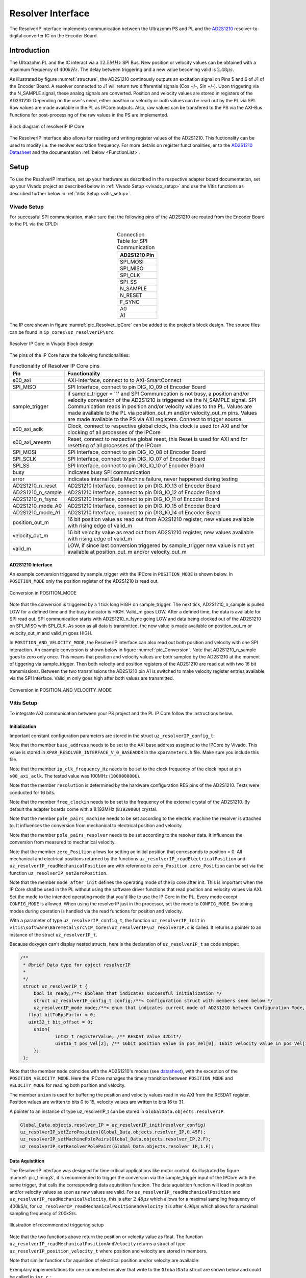 .. _uz_resolverIP:

==================
Resolver Interface
==================

The ResolverIP interface implements communication between the Ultrazohm PS and PL and the `AD2S1210 <https://www.analog.com/media/en/technical-documentation/data-sheets/AD2S1210.pdf>`_ resolver-to-digital converter IC on the Encoder Board.

Introduction
============

The Ultrazohm PL and the IC interact via a :math:`12.5MHz` SPI Bus. New position or velocity values can be obtained with a maximum frequency of :math:`400kHz`. The delay between triggering and a new value becoming valid is :math:`2.48 \mu s`.

As illustrated by figure :numref:`structure`, the AD2S1210 continously outputs an excitation signal on Pins 5 and 6 of J1 of the Encoder Board. A resolver connected to J1 will return two differential signals (Cos +/-, Sin +/-). Upon triggering via the N_SAMPLE signal, these analog signals are converted. Position and velocity values are stored in registers of the AD2S1210. Depending on the user's need, either position or velocity or both values can be read out by the PL via SPI. Raw values are made available in the PL as IPCore outputs. Also, raw values can be transfered to the PS via the AXI-Bus. Functions for post-processing of the raw values in the PS are implemented.

.. _structure:

.. figure:: structure_resolverIP1.png
   :width: 800
   :align: center

   Block diagram of resolverIP IP Core 



The ResolverIP interface also allows for reading and writing register values of the AD2S1210. This fuctionality can be used to modify i.e. the resolver excitation frequency. For more details on register functionalities, 
er to the `AD2S1210 Datasheet <https://www.analog.com/media/en/technical-documentation/data-sheets/AD2S1210.pdf>`_ and the documentation :ref:`below <FunctionList>`.


Setup
=====
To use the ResolverIP interface, set up your hardware as described in the respective adapter board documentation, set up your Vivado project as described below in :ref:`Vivado Setup <vivado_setup>` and use the Vitis functions as described further below in :ref:`Vitis Setup <vitis_setup>`.

.. _vivado_setup:

Vivado Setup
************

For successful SPI communication, make sure that the following pins of the AD2S1210 are routed from the Encoder Board to the PL via the CPLD:

.. list-table:: Connection Table for SPI Communication 
   :widths: 25
   :header-rows: 1
   :align: center

   * - AD2S1210 Pin
   * - SPI_MOSI
   * - SPI_MISO
   * - SPI_CLK
   * - SPI_SS
   * - N_SAMPLE
   * - N_RESET
   * - F_SYNC
   * - A0
   * - A1

The IP core shown in figure :numref:`pic_Resolver_ipCore` can be added to the project's block design. The source files can be found in ``ip_cores\uz_resolverIP\src``. 

.. _pic_Resolver_ipCore:

.. figure:: pic_ResolverIPCore1.png
   :width: 300
   :align: center

   Resolver IP Core in Vivado Block design 

The pins of the IP Core have the following functionalities:

.. list-table:: Functionality of Resolver IP Core pins 
   :widths: 25 400
   :header-rows: 1
   :align: center

   * - Pin
     - Functionality
   * - s00_axi
     - AXI-Interface, connect to to AXI-SmartConnect
   * - SPI_MISO
     - SPI Interface, connect to pin DIG_IO_09 of Encoder Board 
   * - sample_trigger
     - if sample_trigger = '1' and SPI Communication is not busy, a position and/or velocity conversion of the AD2S1210 is triggered via the N_SAMPLE signal. SPI Communication reads in position and/or velocity values to the PL. Values are made available to the PL via position_out_m and/or velocity_out_m pins. Values are made available to the PS via AXI registers. Connect to trigger source.
   * - s00_axi_aclk
     - Clock, connect to respective global clock, this clock is used for AXI and for clocking of all processes of the IPCore
   * - s00_axi_aresetn
     - Reset, connect to respective global reset, this Reset is used for AXI and for resetting of all processes of the IPCore
   * - SPI_MOSI
     - SPI Interface, connect to pin DIG_IO_08 of Encoder Board  
   * - SPI_SCLK
     - SPI Interface, connect to pin DIG_IO_07 of Encoder Board
   * - SPI_SS
     - SPI Interface, connect to pin DIG_IO_10 of Encoder Board
   * - busy
     - indicates busy SPI communication
   * - error
     - indicates internal State Machine failure, never happened during testing
   * - AD2S1210_n_reset
     - AD2S1210 Interface, connect to pin DIG_IO_13 of Encoder Board
   * - AD2S1210_n_sample
     - AD2S1210 Interface, connect to pin DIG_IO_12 of Encoder Board
   * - AD2S1210_n_fsync
     - AD2S1210 Interface, connect to pin DIG_IO_11 of Encoder Board
   * - AD2S1210_mode_A0
     - AD2S1210 Interface, connect to pin DIG_IO_15 of Encoder Board
   * - AD2S1210_mode_A1
     - AD2S1210 Interface, connect to pin DIG_IO_14 of Encoder Board
   * - position_out_m
     - 16 bit position value as read out from AD2S1210 register, new values available with rising edge of valid_m
   * - velocity_out_m
     - 16 bit velocity value as read out from AD2S1210 register, new values available with rising edge of valid_m
   * - valid_m
     - LOW, if since last conversion triggered by sample_trigger new value is not yet available at position_out_m and/or velocity_out_m 

AD2S1210 Interface
^^^^^^^^^^^^^^^^^^

An example conversion triggered by sample_trigger with the IPCore in ``POSITION_MODE`` is shown below. In ``POSITION_MODE`` only the position register of the AD2S1210 is read out.


.. figure:: timing_POSMODE.png
   :width: 600
   :align: center

   Conversion in POSITION_MODE

Note that the conversion is triggered by a 1 tick long HIGH on sample_trigger. The next tick, AD2S1210_n_sample is pulled LOW for a defined time and the busy indicator is HIGH. Valid_m goes LOW. After a defined time, the data is available for SPI read out. SPI communication starts with AD2S1210_n_fsync going LOW and data being clocked out of the AD2S1210 on SPI_MISO with SPI_CLK. As soon as all data is transmitted, the new value is made available on position_out_m or velocity_out_m and valid_m goes HIGH.

In ``POSITION_AND_VELOCITY_MODE``, the ResolverIP interface can also read out both position and velocity with one SPI interaction. An example conversion is shown below in figure :numref:`pic_Conversion`. Note that AD2S1210_n_sample goes to zero only once. This means that position and velocity values are both sampled by the AD2S1210 at the moment of tiggering via sample_trigger. Then both velocity and position registers of the AD2S1210 are read out with two 16 bit transmissions. Between the two transmissions the AD2S1210 pin A1 is switched to make velocity register entries available via the SPI Interface. Valid_m only goes high after both values are transmitted. 

.. _pic_Conversion:

.. figure:: timing_POSVELMODE.png
   :width: 600
   :align: center

   Conversion in POSITION_AND_VELOCITY_MODE

.. _vitis_setup:

Vitis Setup
***********
To integrate AXI communication between your PS project and the PL IP Core follow the instructions below. 


Initialization
^^^^^^^^^^^^^^

Important constant configuration parameters are stored in the struct ``uz_resolverIP_config_t``:

.. doxygenstruct:: uz_resolverIP_config_t
	:members:

Note that the member ``base_address`` needs to be set to the AXI base address assgined to the IPCore by Vivado. This value is stored in ``XPAR_RESOLVER_INTERFACE_V_0_BASEADDR`` in the ``xparameters.h`` file. Make sure you include this file.

Note that the member ``ip_clk_frequency_Hz`` needs to be set to the clock frequency of the clock input at pin ``s00_axi_aclk``. The tested value was 100MHz (``100000000U``).

Note that the member ``resolution`` is determined by the hardware configuration RES pins of the AD2S1210. Tests were conducted for 16 bits.

Note that the member ``freq_clockin`` needs to be set to the frequency of the external crystal of the AD2S1210. By default the adapter boards come with a 8.192MHz (``8192000U``) crystal.

Note that the member ``pole_pairs_machine`` needs to be set according to the electric machine the resolver is attached to. It influences the conversion from mechanical to electrical position and velocity.

Note that the member ``pole_pairs_resolver`` needs to be set according to the resolver data. It influences the conversion from measured to mechanical velocity.

Note that the member ``zero_Position`` allows for setting an initial position that corresponds to position = 0. All mechanical and electrical positions returned by the functions ``uz_resolverIP_readElectricalPosition`` and ``uz_resolverIP_readMechanicalPosition`` are with reference to ``zero_Position``. ``zero_Position`` can be set via the function ``uz_resolverIP_setZeroPosition``.

Note that the member ``mode_after_init`` defines the operating mode of the ip core after init. This is important when the IP Core shall be used in the PL without using the software driver functions 
that read position and velocity values via AXI. Set the mode to the intended operating mode that you'd like to use the IP Core in the PL. Every mode except ``CONFIG_MODE`` is allowed. When using 
the resolverIP just in the processor, set the mode to ``CONFIG_MODE``. Switching modes during operation is handled via the read functions for position and velocity.

.. code-block:: c
   :caption: A declaration of the struct ``uz_resolverIP_config_t``

   #include "xparameters.h"
   #define CRYSTAL_FREQUENCY 8192000U
   #define IP_CLK_FREQ 100000000U
   struct uz_resolverIP_config_t resolver_config={
           .base_address=XPAR_RESOLVER_INTERFACE_V_0_BASEADDR,
           .ip_clk_frequency_Hz=IP_CLK_FREQ,
           .resolution = 16,
           .freq_clockin = CRYSTAL_FREQUENCY,
		       .pole_pairs_machine = 4.0f,
		       .pole_pairs_resolver = 1.0f,
		       .zero_position_mechanical = 0.3964f,
           .mode_after_init = CONFIG_MODE,
        };

With a parameter of type  ``uz_resolverIP_config_t``, the function ``uz_resolverIP_init`` in ``vitis\software\Baremetal\src\IP_Cores\uz_resolverIP\uz_resolverIP.c`` is called. It returns a pointer to an instance of the struct ``uz_resolverIP_t``.

.. doxygentypedef:: uz_resolverIP_t

.. doxygenfunction:: uz_resolverIP_init

Because doxygen can't display nested structs, here is the declaration of ``uz_resolverIP_t``  as code snippet:

.. code-block:: c

   /**
    * @brief Data type for object resolverIP
    *
    */
    struct uz_resolverIP_t {
    	bool is_ready;/**< Boolean that indicates successful initialization */
    	struct uz_resolverIP_config_t config;/**< Configuration struct with members seen below */
    	uz_resolverIP_mode mode;/**< enum that indicates current mode of AD2S1210 between Configuration Mode, Position Mode, Velocity Mode or PositionAndVelocityMode */
      float bitToRpsFactor = 0;
      uint32_t bit_offset = 0;
    	union{
    		int32_t registerValue; /** RESDAT Value 32bit*/
    		uint16_t pos_Vel[2]; /** 16bit position value in pos_Vel[0], 16bit velocity value in pos_Vel[1]*/
    	}; 
    };

Note that the member ``mode`` coincides with the AD2S1210's modes (see `datasheet <https://www.analog.com/media/en/technical-documentation/data-sheets/AD2S1210.pdf>`_), with the exception of the ``POSITION_VELOCITY_MODE``. Here the IPCore manages the timely transition between ``POSITION_MODE`` and ``VELOCITY_MODE`` for reading both position and velocity.

The member ``union`` is used for buffering the position and velocity values read in via AXI from the RESDAT register. Position values are written to bits 0 to 15, velocity values are written to bits 16 to 31.

A pointer to an  instance of type uz_resolverIP_t can be stored in ``GlobalData.objects.resolverIP``.

.. code-block:: c

   Global_Data.objects.resolver_IP = uz_resolverIP_init(resolver_config)
   uz_resolverIP_setZeroPosition(Global_Data.objects.resolver_IP,0.45F);
   uz_resolverIP_setMachinePolePairs(Global_Data.objects.resolver_IP,2.F);
   uz_resolverIP_setResolverPolePairs(Global_Data.objects.resolver_IP,1.F);

Data Aquistition
^^^^^^^^^^^^^^^^

The ResolverIP interface was designed for time critical applications like motor control. As illustrated by figure :numref:`pic_timing3`, it is recommended to trigger the conversion via the sample_trigger input of the IPCore with the same trigger, that calls the corresponding data aquistition function. The data aquisition function will load in position and/or velocity values as soon as new values are valid. For ``uz_resolverIP_readMechanicalPosition`` and ``uz_resolverIP_readMechanicalVelocity``, this is after :math:`2.48 \mu s` which allows for a maximal sampling frequency of 400kS/s, for ``uz_resolverIP_readMechanicalPositionAndVelocity`` it is after :math:`4.98 \mu s` which allows for a maximal sampling frequency of 200kS/s. 

.. _pic_timing3:

.. figure:: timing3_resolverIP1.png
   :width: 600
   :align: center

   Illustration of recommended triggering setup 

.. doxygenfunction:: uz_resolverIP_readMechanicalPosition

.. doxygenfunction:: uz_resolverIP_readMechanicalVelocity

Note that the two functions above return the position or velocity value as float.
The function ``uz_resolverIP_readMechanicalPositionAndVelocity`` returns a struct of type ``uz_resolverIP_position_velocity_t`` where position and velocity are stored in members.

.. doxygenstruct:: uz_resolverIP_position_velocity_t
  :members:

.. doxygenfunction:: uz_resolverIP_readMechanicalPositionAndVelocity

Note that similar functions for aquisition of electrical position and/or velocity are available:

.. doxygenfunction:: uz_resolverIP_readElectricalPosition

.. doxygenfunction:: uz_resolverIP_readElectricalVelocity

.. doxygenfunction:: uz_resolverIP_readElectricalPositionAndVelocity

Exemplary implementations for one connected resolver that write to the ``GlobalData`` struct are shown below and could be called in ``isr.c`` : 

.. code-block:: c

   void update_position_of_resolverIP(DS_Data* const data){
   	data->av.theta_mech = uz_resolverIP_readMechanicalPosition(data->objects.resolver_IP);
   	data->av.theta_elec = (data->av.theta_mech * uz_resolverIP_getMachinePolePairs(data->objects.resolver_IP)) - 2 * UZ_PIf * floor(data->av.theta_mech * uz_resolverIP_getMachinePolePairs(data->objects.resolver_IP)  / (2* UZ_PIf));
   }
   
   void update_speed_of_resolverIP(DS_Data* const data){
   	data->av.mechanicalRotorSpeed = uz_resolverIP_readMechanicalVelocity(data->objects.resolver_IP) * 60.f; //in rpm
   }
   
   void update_position_and_speed_of_resolverIP(DS_Data* const data){
   	uz_resolverIP_position_velocity_t  mechanical = uz_resolverIP_readMechanicalPositionAndVelocity(data->objects.resolver_IP);
   	data->av.theta_mech = mechanical.position;
   	data->av.mechanicalRotorSpeed = mechanical.velocity * 60.F; //rpm
   	data->av.theta_elec = (data->av.theta_mech * uz_resolverIP_getMachinePolePairs(data->objects.resolver_IP)) - 2.0f * UZ_PIf * floorf(data->av.theta_mech * uz_resolverIP_getMachinePolePairs(data->objects.resolver_IP)  / (2.0f * UZ_PIf));
   }


More functioniality
===================

The ResolverIP Interface comes with a wide range of functions to write or read configuration registers of the AD2S1210. 
A list of all registers can be seen in figure :numref:`fig_registers`.

.. _fig_registers:

.. figure:: register_table1.png
   :width: 300
   :align: center

   List of all configuration registers of the AD2S1210

For all possible read and write operations, high level functions have been implemented. For applicable write funcitons, the user only needs to input the desired value in float format, the function will take over the conversion to the 8 bit register value. For applicable read functions, values are returned in float format. A list of all functions is given :ref:`below <FunctionList>`.


If the user wants to manually write a definded integer value to a register, the function ``writeRegister`` can be used.

.. doxygenfunction:: uz_resolverIP_writeRegister

For reading of a register ``readRegister`` can be used.

.. doxygenfunction:: uz_resolverIP_readRegister

.. _FunctionList:

High Level Register Operation Functions
***************************************

.. doxygenfunction:: uz_resolverIP_setLOSThresh

.. doxygenfunction:: uz_resolverIP_getLOSThresh

.. doxygenfunction:: uz_resolverIP_setDOSOverrangeThresh

.. doxygenfunction:: uz_resolverIP_getDOSOverrangeThresh

.. doxygenfunction:: uz_resolverIP_setDOSMismatchThresh

.. doxygenfunction:: uz_resolverIP_getDOSMismatchThresh

.. doxygenfunction:: uz_resolverIP_setDOSResetMax

.. doxygenfunction:: uz_resolverIP_setDOSResetMin

.. doxygenfunction:: uz_resolverIP_getDOSResetMin

.. doxygenfunction:: uz_resolverIP_getDOSResetMax

.. doxygenfunction:: uz_resolverIP_setLOTHighThresh

.. doxygenfunction:: uz_resolverIP_getLOTHighThresh

.. doxygenfunction:: uz_resolverIP_setLOTLowThresh

.. doxygenfunction:: uz_resolverIP_getLOTLowThresh

.. doxygenfunction:: uz_resolverIP_setExcitationFrequency

.. doxygenfunction:: uz_resolverIP_getExcitationFrequency

.. doxygenfunction:: uz_resolverIP_setCTRLReg

.. doxygenfunction:: uz_resolverIP_getCTRLReg

.. doxygenfunction:: uz_resolverIP_resetSoftware

.. doxygenfunction:: uz_resolverIP_getFLTRegister
